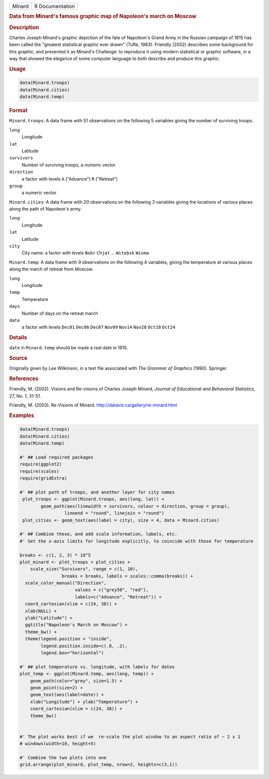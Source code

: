 .. container::

   .. container::

      ====== ===============
      Minard R Documentation
      ====== ===============

      .. rubric:: Data from Minard's famous graphic map of Napoleon's
         march on Moscow
         :name: data-from-minards-famous-graphic-map-of-napoleons-march-on-moscow

      .. rubric:: Description
         :name: description

      Charles Joseph Minard's graphic depiction of the fate of
      Napoleon's Grand Army in the Russian campaign of 1815 has been
      called the "greatest statistical graphic ever drawn" (Tufte,
      1983). Friendly (2002) describes some background for this graphic,
      and presented it as Minard's Challenge: to reproduce it using
      modern statistical or graphic software, in a way that showed the
      elegance of some computer language to both describe and produce
      this graphic.

      .. rubric:: Usage
         :name: usage

      .. code:: R

         data(Minard.troops)
         data(Minard.cities)
         data(Minard.temp)

      .. rubric:: Format
         :name: format

      ``Minard.troops``: A data frame with 51 observations on the
      following 5 variables giving the number of surviving troops.

      ``long``
         Longitude

      ``lat``
         Latitude

      ``survivors``
         Number of surviving troops, a numeric vector

      ``direction``
         a factor with levels ``A`` ("Advance") ``R`` ("Retreat")

      ``group``
         a numeric vector

      ``Minard.cities``: A data frame with 20 observations on the
      following 3 variables giving the locations of various places along
      the path of Napoleon's army.

      ``long``
         Longitude

      ``lat``
         Latitude

      ``city``
         City name: a factor with levels ``Bobr`` ``Chjat`` ...
         ``Witebsk`` ``Wixma``

      ``Minard.temp``: A data frame with 9 observations on the following
      4 variables, giving the temperature at various places along the
      march of retreat from Moscow.

      ``long``
         Longitude

      ``temp``
         Temperature

      ``days``
         Number of days on the retreat march

      ``date``
         a factor with levels ``Dec01`` ``Dec06`` ``Dec07`` ``Nov09``
         ``Nov14`` ``Nov28`` ``Oct18`` ``Oct24``

      .. rubric:: Details
         :name: details

      ``date`` in ``Minard.temp`` should be made a real date in 1815.

      .. rubric:: Source
         :name: source

      Originally given by Lee Wilkinson, in a text file associated with
      *The Grammar of Graphics* (1990). Springer.

      .. rubric:: References
         :name: references

      Friendly, M. (2002). Visions and Re-visions of Charles Joseph
      Minard, *Journal of Educational and Behavioral Statistics*, 27,
      No. 1, 31-51.

      Friendly, M. (2003). Re-Visions of Minard.
      http://datavis.ca/gallery/re-minard.html

      .. rubric:: Examples
         :name: examples

      .. code:: R

         data(Minard.troops)
         data(Minard.cities)
         data(Minard.temp)

         #' ## Load required packages
         require(ggplot2)
         require(scales)
         require(gridExtra)

         #' ## plot path of troops, and another layer for city names
          plot_troops <- ggplot(Minard.troops, aes(long, lat)) +
                 geom_path(aes(linewidth = survivors, colour = direction, group = group),
                          lineend = "round", linejoin = "round")
          plot_cities <- geom_text(aes(label = city), size = 4, data = Minard.cities)
          
         #' ## Combine these, and add scale information, labels, etc.
         #' Set the x-axis limits for longitude explicitly, to coincide with those for temperature

         breaks <- c(1, 2, 3) * 10^5 
         plot_minard <- plot_troops + plot_cities +
             scale_size("Survivors", range = c(1, 10), 
                         breaks = breaks, labels = scales::comma(breaks)) +
           scale_color_manual("Direction", 
                              values = c("grey50", "red"), 
                              labels=c("Advance", "Retreat")) +
           coord_cartesian(xlim = c(24, 38)) +
           xlab(NULL) + 
           ylab("Latitude") + 
           ggtitle("Napoleon's March on Moscow") +
           theme_bw() +
           theme(legend.position = "inside", 
                 legend.position.inside=c(.8, .2), 
                 legend.box="horizontal")
          
         #' ## plot temperature vs. longitude, with labels for dates
         plot_temp <- ggplot(Minard.temp, aes(long, temp)) +
             geom_path(color="grey", size=1.5) +
             geom_point(size=2) +
             geom_text(aes(label=date)) +
             xlab("Longitude") + ylab("Temperature") +
             coord_cartesian(xlim = c(24, 38)) + 
             theme_bw()
             

         #' The plot works best if we  re-scale the plot window to an aspect ratio of ~ 2 x 1
         # windows(width=10, height=5)

         #' Combine the two plots into one
         grid.arrange(plot_minard, plot_temp, nrow=2, heights=c(3,1))

